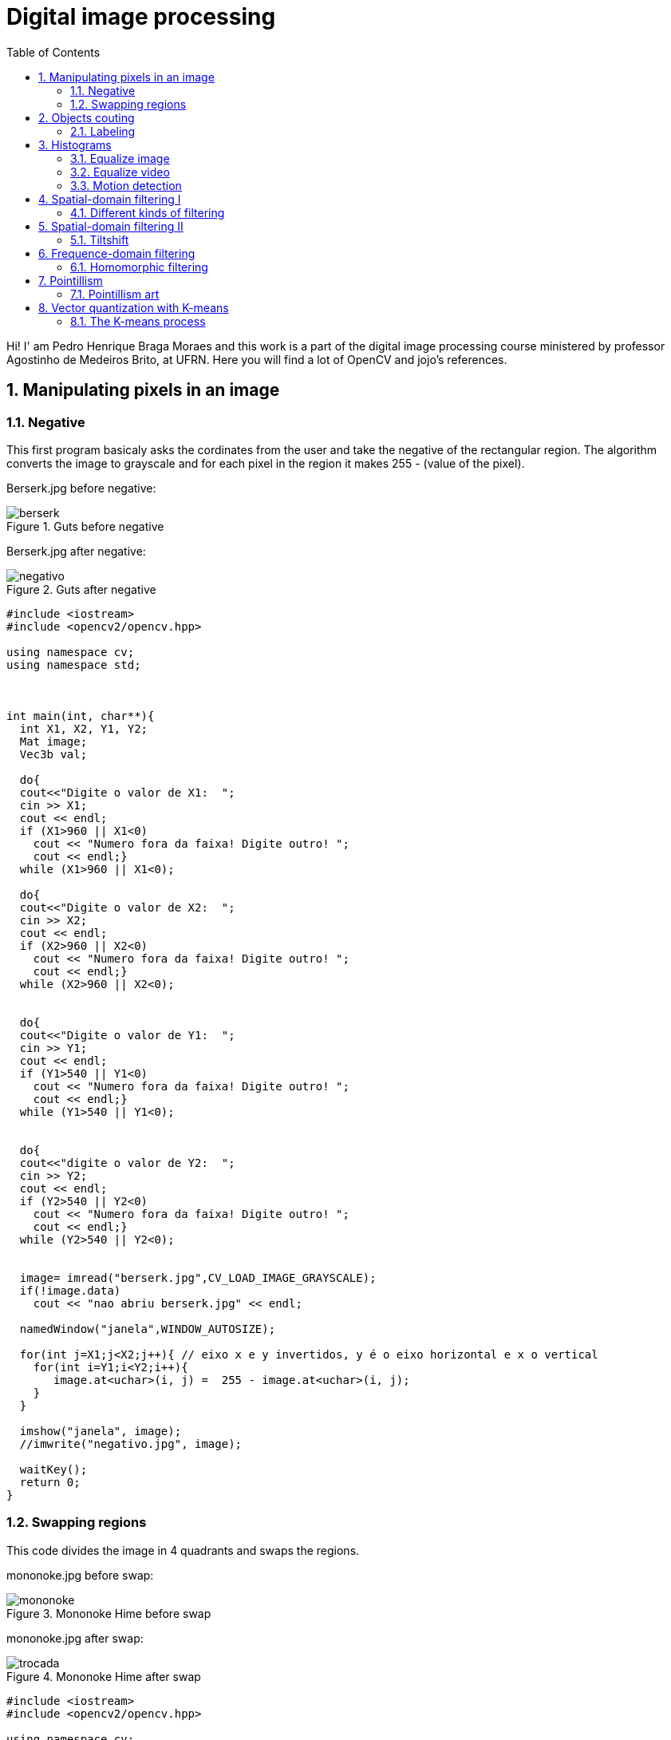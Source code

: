 = Digital image processing
:toc: left
:source-highlighter: highlightjs

Hi! I' am Pedro Henrique Braga Moraes and this work is a part of the digital image processing course ministered by professor Agostinho de Medeiros Brito, at UFRN. Here you will find a lot of OpenCV and jojo's references.

== 1. Manipulating pixels in an image

=== 1.1. Negative

This first program basicaly asks the cordinates from the user and take the negative of the rectangular region. The algorithm converts the image to grayscale and for each pixel in the region it makes 255 - (value of the pixel).

:imagesdir: image/

Berserk.jpg before negative:

.Guts before negative
image::berserk.jpg[]

Berserk.jpg after negative:

.Guts after negative
image::negativo.jpg[]

[source,C++]
----
#include <iostream>
#include <opencv2/opencv.hpp>

using namespace cv;
using namespace std;



int main(int, char**){
  int X1, X2, Y1, Y2;
  Mat image;
  Vec3b val;
  
  do{
  cout<<"Digite o valor de X1:  ";
  cin >> X1;
  cout << endl;
  if (X1>960 || X1<0)
    cout << "Numero fora da faixa! Digite outro! ";
    cout << endl;}
  while (X1>960 || X1<0);
  
  do{
  cout<<"Digite o valor de X2:  ";
  cin >> X2;
  cout << endl;
  if (X2>960 || X2<0)
    cout << "Numero fora da faixa! Digite outro! ";
    cout << endl;}
  while (X2>960 || X2<0);


  do{
  cout<<"Digite o valor de Y1:  ";
  cin >> Y1;
  cout << endl;
  if (Y1>540 || Y1<0)
    cout << "Numero fora da faixa! Digite outro! ";
    cout << endl;}
  while (Y1>540 || Y1<0);


  do{
  cout<<"digite o valor de Y2:  ";
  cin >> Y2;
  cout << endl;
  if (Y2>540 || Y2<0)
    cout << "Numero fora da faixa! Digite outro! ";
    cout << endl;}
  while (Y2>540 || Y2<0);


  image= imread("berserk.jpg",CV_LOAD_IMAGE_GRAYSCALE);
  if(!image.data)
    cout << "nao abriu berserk.jpg" << endl;

  namedWindow("janela",WINDOW_AUTOSIZE);

  for(int j=X1;j<X2;j++){ // eixo x e y invertidos, y é o eixo horizontal e x o vertical
    for(int i=Y1;i<Y2;i++){
       image.at<uchar>(i, j) =  255 - image.at<uchar>(i, j);
    }
  }

  imshow("janela", image);
  //imwrite("negativo.jpg", image);

  waitKey();
  return 0;
}
----

=== 1.2. Swapping regions

This code divides the image in 4 quadrants and swaps the regions. 

mononoke.jpg before swap:

.Mononoke Hime before swap
image::mononoke.jpg[]

mononoke.jpg after swap:

.Mononoke Hime after swap
image::trocada.jpg[]

[source,C++]
----
#include <iostream>
#include <opencv2/opencv.hpp>

using namespace cv;
using namespace std;



int main(int, char**){
  
  Mat image;
  image = imread("mononoke.jpg");
  int r = image.rows;
  int mr = image.rows/2;
  int c = image.cols;
  int mc = image.cols/2;
  Mat vazia = Mat::zeros(r, c, CV_8UC3);
  if(!image.data)
    cout << "nao abriu a imagem!" << endl;

  namedWindow("trocada", WINDOW_AUTOSIZE);

  for(int j=0;j<c;j++){ 
    for(int i=0;i<r;i++)
    	
      { 
         if(i < mr && j < mc)  
            vazia.at<Vec3b>(i, j) =  image.at<Vec3b>(i+mr, j+mc);          
         if(i > mr && j > mc)
         	vazia.at<Vec3b>(i, j) =  image.at<Vec3b>(i-mr, j-mc);
         if(i > mr && j < mc)
         	vazia.at<Vec3b>(i, j) =  image.at<Vec3b>(i-mr, j+mc);
         if(i < mr && j > mc)
         	vazia.at<Vec3b>(i, j) =  image.at<Vec3b>(i+mr, j-mc);             
      }  
       
  }
  
  imshow("trocada", vazia);
  imwrite("trocada.jpg", vazia);

  waitKey();
  return 0;
}
----
== 2. Objects couting

=== 2.1. Labeling

This program counts the objects in the image, differentiating the ones with and without holes.

First we have the image:

.bolhas.png
image::bolhas.png[]

[source,C++]
----

#include <iostream>
#include <opencv2/opencv.hpp>

using namespace cv;
using namespace std;

int main(int argc, char** argv){
  Mat image, mask;
  int c, r, total = 0, hole = 0;
  
  
  CvPoint p;
  image = imread(argv[1],CV_LOAD_IMAGE_GRAYSCALE);
  
  if(!image.data){
    std::cout << "imagem nao carregou corretamente\n";
    return(-1);
  }
  c=image.cols;
  r=image.rows;

  p.x=0;
  p.y=0;

  
  
  for(int i=0; i<r; i++){
    for(int j=0; j<c; j++){
      if(image.at<uchar>(i,j) == 255){
		
		if(i == 0 || j == 0 || i == (r-1) || j == (c-1) ){
		p.x=j;
		p.y=i;
		floodFill(image,p, 0);}
	  }
	}
  }

  p.x = 0;
  p.y = 0;
  floodFill(image, p, 200);

  for(int i=0; i<r; i++){
    for(int j=0; j<c; j++){
      if(image.at<uchar>(i,j) == 255){
        p.x=j;
        p.y=i;
        total++;
        //colour1++;
        floodFill(image, p, 30);
 }}}

 imshow("image", image);
 imwrite("bolhas1.png", image);
   waitKey();
  for(int i=0; i<r; i++){
    for(int j=0; j<c; j++){
      if(image.at<uchar>(i,j) == 0){
        if(image.at<uchar>(i-1,j) != 200){
          hole++;
          p.x=j;
          p.y=i;
          floodFill(image, p, 200);
          p.x=j;
          p.y=i-1;
          floodFill(image, p, 200);}
        else
          p.x=j;
          p.y=i;
          floodFill(image,p, 200);
        
        
        
          }}}
       
        
  
  imshow("image", image);
  imwrite("labeling.png", image);
  cout << "total objects: " << total <<endl;
  cout << "total hole objects: " << hole <<endl;
  cout << "total sem hole objects: " << total - hole <<endl;
  waitKey();
  return 0;
}
----
 
After running the program, the first thing that happens is deleting the objects that touch the boarder:

.bolhas.png after deleting the objects that touch the boarder
image::bolhas1.png[]

Then the counting can happen:

.bolhas.png after labeling
image::labeling.png[]

Results:

.Total number of bubbles in image
image::n.png[]

It's worth poiting out that this programs works also with images that have objects with two or more holes.

== 3. Histograms

=== 3.1. Equalize image

The algorithm below equilizes and shows the image's histogram.

Original image:

.Joseph Joestar saying nice
image::nice.jpg[]

[source,C++]
----
#include <iostream>
#include <opencv2/opencv.hpp>

using namespace cv;
using namespace std;

int main(int argc, char** argv){

Mat img, img_eq, hist, hist_eq;
int nbins = 64;

float range[] = {0, 256};
const float *histrange = { range };

img= imread("nice.jpg",CV_LOAD_IMAGE_GRAYSCALE);
  if(!img.data)
    cout << "nao abriu nice.jpg" << endl;

equalizeHist( img, img_eq );


bool uniform = true;
bool acummulate = false;

int histw = nbins, histh = nbins / 2;
Mat hist_img(histh, histw, CV_8UC1, Scalar(0, 0, 0));
Mat hist_img_eq(histh, histw, CV_8UC1, Scalar(0, 0, 0));

calcHist(&img, 1, 0, Mat(), hist, 1, &nbins, &histrange, uniform, acummulate);
calcHist(&img_eq, 1, 0, Mat(), hist_eq, 1, &nbins, &histrange, uniform, acummulate);

normalize(hist, hist, 0, hist_img.rows, NORM_MINMAX, -1, Mat());
normalize(hist_eq, hist_eq, 0, hist_img.rows, NORM_MINMAX, -1, Mat());

hist_img.setTo(Scalar(0));
hist_img_eq.setTo(Scalar(0));

for(int i=0; i<nbins; i++){
  line(hist_img, Point(i, histh), Point(i, 32 - cvRound(hist.at<float>(i))), Scalar(255, 255, 255), 1, 8, 0);
  line(hist_img_eq, Point(i, histh), Point(i, 32 - cvRound(hist_eq.at<float>(i))), Scalar(255, 255, 255), 1, 8, 0);}

hist_img.copyTo(img(Rect(15, 15, nbins, histh)));
hist_img_eq.copyTo(img_eq(Rect(15, 15, nbins, histh)));




namedWindow("nice",WINDOW_AUTOSIZE);
namedWindow("equilised_nice",WINDOW_AUTOSIZE);



imshow( "nice", img );
imshow( "equalised_nice", img_eq );
imwrite("nice_hist.jpg", img);
imwrite("nice_equilised_hist.jpg", img_eq);

waitKey();
return 0;}

----

The output, jojo and the histogram:

.Joseph Joestar saying nice's histogram
image::nice_hist.jpg[]

Jojo and the equalized histogram:

.Joseph Joestar sayng nice's histogram after equalisation
image::nice_equilised_hist.jpg[]

=== 3.2. Equalize video

The same process, but now with a video of an amazing spear fight:

.Spear fight:
video::barca.mp4[]

[source,C++]
----
#include <iostream>
#include <opencv2/opencv.hpp>

using namespace cv;
using namespace std;

int main(int argc, char** argv){

Mat img, img_eq, hist, hist_eq;
int nbins = 64;

float range[] = {0, 256};
const float *histrange = { range };

VideoCapture cap("barca.mp4"); 
  if(!cap.isOpened()){
    cout << "Erro abrindo o video!" <<endl;
    return -1;
  }
int width  = cap.get(CV_CAP_PROP_FRAME_WIDTH);
int height = cap.get(CV_CAP_PROP_FRAME_HEIGHT);
//VideoWriter video1("barca.avi",CV_FOURCC('P','I','M','1'),30, Size(width, height),0);
//VideoWriter video2("barca_eq.avi",CV_FOURCC('P','I','M','1'),30, Size(width, height),0);
while(1){
    cap >> img;
    if (img.empty()) 
     	break;
cvtColor(img, img, CV_BGR2GRAY);   
equalizeHist( img, img_eq );


bool uniform = true;
bool acummulate = false;

int histw = nbins, histh = nbins / 2;
Mat hist_img(histh, histw, CV_8UC1, Scalar(0, 0, 0));
Mat hist_img_eq(histh, histw, CV_8UC1, Scalar(0, 0, 0));

calcHist(&img, 1, 0, Mat(), hist, 1, &nbins, &histrange, uniform, acummulate);
calcHist(&img_eq, 1, 0, Mat(), hist_eq, 1, &nbins, &histrange, uniform, acummulate);

normalize(hist, hist, 0, hist_img.rows, NORM_MINMAX, -1, Mat());
normalize(hist_eq, hist_eq, 0, hist_img_eq.rows, NORM_MINMAX, -1, Mat());

hist_img.setTo(Scalar(0));
hist_img_eq.setTo(Scalar(0));

for(int i=0; i<nbins; i++){
  line(hist_img, Point(i, histh), Point(i, 32 - cvRound(hist.at<float>(i))), Scalar(255, 255, 255), 1, 8, 0);
  line(hist_img_eq, Point(i, histh), Point(i, 32 - cvRound(hist_eq.at<float>(i))), Scalar(255, 255, 255), 1, 8, 0);}

hist_img.copyTo(img(Rect(15, 15, nbins, histh)));
hist_img_eq.copyTo(img_eq(Rect(15, 15, nbins, histh)));





//video1.write(img);
//video2.write(img_eq);
namedWindow("nice",WINDOW_AUTOSIZE);
namedWindow("equilised_video",WINDOW_AUTOSIZE);


if (img.empty()) 
     	break;

imshow( "video", img );
imshow( "equalised_video", img_eq );
if(waitKey(30) >= 0) 
    	break;
}
cap.release();
destroyAllWindows();


waitKey();
return 0;}

----

The output:

.Spear fight with histogram:
video::barca_hist.mp4[] 


.Spear fight with histogram after equalization:
video::barca_eq_hist.mp4[]

=== 3.3. Motion detection

This programs alerts Iggy when Petshop arrives, it detects the drastic changes in the pixels. Take care of yourself Iggy, you have to help defeat Dio!
 
The input:

.Iggy vs. Petshop:
video::petshop.mp4[]

[source,C++]
----
#include <iostream>
#include <cmath>
#include <opencv2/opencv.hpp>

using namespace cv;
using namespace std;

int main(int argc, char** argv){

Mat frame, img,  hist, frame_hist;
int nbins = 64;
double compara;
float range[] = {0, 256};
const float *histrange = { range };

bool uniform = true;
bool acummulate = false;

VideoCapture cap("petshop.mp4"); 
  if(!cap.isOpened()){
    cout << "Erro abrindo o video!" <<endl;
    return -1;
  }

int histw = nbins, histh = nbins / 2;
Mat hist_img(histh, histw, CV_8UC1, Scalar(0, 0, 0));

cap >> frame;

cvtColor(frame, frame, CV_BGR2GRAY); 
calcHist(&frame, 1, 0, Mat(), frame_hist, 1, &nbins, &histrange, uniform, acummulate);
normalize(frame_hist, frame_hist, 0, hist_img.rows, NORM_MINMAX, -1, Mat());

while(1){

cap >> img;

if (!img.data) 
     	break;
cvtColor(img, img, CV_BGR2GRAY);   
calcHist(&img, 1, 0, Mat(), hist, 1, &nbins, &histrange, uniform, acummulate);
normalize(hist, hist, 0, hist_img.rows, NORM_MINMAX, -1, Mat());

compara = compareHist(hist, frame_hist, CV_COMP_CORREL);
		if (compara < 0.90) 
			cout << "Surpresa Iggy!" << endl;

cap >> frame;

cvtColor(frame, frame, CV_BGR2GRAY); 
calcHist(&frame, 1, 0, Mat(), frame_hist, 1, &nbins, &histrange, uniform, acummulate);
normalize(hist, hist, 0, hist_img.rows, NORM_MINMAX, -1, Mat());

namedWindow("compara",WINDOW_AUTOSIZE);



imshow( "compara", img );

if(waitKey(30) >= 0) 
    	break;
}
cap.release();
destroyAllWindows();


waitKey(0);
return 0;}

----

Output: 
 
.Output before Iggy get a fright
image::iggy1.png[]

image::iggy2.png[]
.Output after Iggy get a fright
image::iggy3.png[]

It's important to say that a compression happens in this process, since we are processing two frames in each loop.

== 4. Spatial-domain filtering I

=== 4.1. Different kinds of filtering

After running the code, the image is filtered with different kernels, we can see it below.

Original image:

.Kaori before spatial filtering 
image::Kaori_Miyazono.png[]

Grayscale:

.Grayscale Kaori
image::grayscale.jpg[]

[source,C++]
----
#include <iostream>
#include <opencv2/opencv.hpp>

using namespace cv;
using namespace std;

void printmask(Mat &m) {
	for (int i = 0; i < m.size().height; i++) {
		for (int j = 0; j < m.size().width; j++) {
			cout << m.at<float>(i, j) << ",";
		}
		cout << endl;
	}
}

void menu() {
	cout << "\npressione a tecla para ativar o filtro: \n"
		"a - calcular modulo\n"
		"m - media\n"
		"g - gauss\n"
		"v - vertical\n"
		"h - horizontal\n"
		"l - laplaciano\n"
		"p - laplgauss\n"
		"esc - sair\n";
}

int main(int argvc, char** argv) {
	
	float media[] = { 1,1,1,
		1,1,1,
		1,1,1 };
	float gauss[] = { 1,2,1,
		2,4,2,
		1,2,1 };
	float vertical[] = { -1,0,1,
		-2,0,2,
		-1,0,1 };
	float horizontal[] = { -1,-2,-1,
		0,0,0,
		1,2,1 };
	float laplacian[] = { 0,-1,0,
		-1,4,-1,
		0,-1,0 };
	
	float laplgauss[] = {0,0,1,0,0,
		 0,1,2,1,0,
		1,2,-16,2,1,
		 0,1,2,1,0,
		 0,0,1,0,0};
	Mat img = imread("Kaori_Miyazono.png");
	if(!img.data)
    cout << "nao abriu bolhas.png" << endl;
	Mat  frame, frame32f, frameFiltered;
	Mat mask(3, 3, CV_32F), mask1;
	Mat result, result1;
	double width, height;
	int absolut;
	char key;

	width = img.cols;
	height = img.rows;
	std::cout << "largura=" << width << "\n";;
	std::cout << "altura =" << height << "\n";;

	namedWindow("filtroespacial", 1);

	mask = Mat(3, 3, CV_32F, media);
	scaleAdd(mask, 1 / 9.0, Mat::zeros(3, 3, CV_32F), mask1);
	swap(mask, mask1);
	absolut = 1; 
	menu();
	for (;;) {
		cvtColor(img, frame, CV_BGR2GRAY);
		flip(frame, frame, 1);
		imshow("original", frame);

		frame.convertTo(frame32f, CV_32F);
		//imwrite("grayscale.jpg", frame);
		filter2D(frame32f, frameFiltered, frame32f.depth(), mask, Point(1, 1), 0);
		if (absolut) {
			frameFiltered = abs(frameFiltered);
		}
		frameFiltered.convertTo(result, CV_8U);
		imshow("filtroespacial", result);
		key = (char)waitKey(10);
		if (key == 27) break; 
		switch (key) {
		case 'a':
			menu();
			absolut = !absolut;
			break;
		case 'm':
			menu();
			mask = Mat(3, 3, CV_32F, media);
			scaleAdd(mask, 1 / 9.0, Mat::zeros(3, 3, CV_32F), mask1);
			mask = mask1;
			printmask(mask);
			//imwrite("media.jpg", frameFiltered);
			break;
		case 'g':
			menu();
			mask = Mat(3, 3, CV_32F, gauss);
			scaleAdd(mask, 1 / 16.0, Mat::zeros(3, 3, CV_32F), mask1);
			mask = mask1;
			printmask(mask);
			//imwrite("gauss.jpg", frameFiltered);
			break;
		case 'h':
			menu();
			mask = Mat(3, 3, CV_32F, horizontal);
			printmask(mask);
			//imwrite("horizontal.jpg", frameFiltered);
			break;
		case 'v':
			menu();
			mask = Mat(3, 3, CV_32F, vertical);
			printmask(mask);
			//imwrite("vertical.jpg", frameFiltered);
			break;
		case 'l':
			menu();
			mask = Mat(3, 3, CV_32F, laplacian);
			printmask(mask);
			//imwrite("laplaciano.jpg", frameFiltered);
			break;
			
		case 'p':
			menu();
			mask = Mat(5, 5, CV_32F, laplgauss);
			printmask(mask);
			//imwrite("laplaciano_gaussiano.jpg", frameFiltered);
			break;
		default:
			break;
		}
	}
	return 0;
}

----

Gauss:

.Kaori after gaussian filtering
image::gauss.jpg[]

Media:

.Kaori after media filtering
image::media.jpg[]

Horizontal:

.Kaori after horizontal filtering
image::horizontal.jpg[]

Vertical:

.Kaori after vertical filtering
image::vertical.jpg[]

Laplacian:

.Kaori after laplacian filtering
image::laplaciano.jpg[]

Laplacian + Gaussian:

.Kaori after Gaussian + Laplacian filtering
image::laplaciano_gaussiano.jpg[]

We can see that using Laplacian + Gaussian filtering, the contours are now more well defined.

== 5. Spatial-domain filtering II

=== 5.1. Tiltshift

Below we have the tilt-shift code, the algorithm simulates a change in focus of the image, partially blurring it.

This technique is very used in cinema industry, a recent example is the 2018 movie, Hereditary, where using the tilt-shift we have the footage looking like miniatures.

[source, C++]
----
#include <iostream>
#include <opencv2/opencv.hpp>
#include <math.h>

using namespace cv;
using namespace std;

int main(int argvc, char** argv) {

  Mat image = imread("nausicaa.jpg");
  Mat gauss_image = Mat::zeros(image.rows, image.cols, CV_32FC3);
  Mat focus_image = Mat::zeros(image.rows, image.cols, CV_32FC3);
  Mat unfocus_image = Mat::zeros(image.rows, image.cols, CV_32FC3);
  Mat focus_mask = Mat(image.rows, image.cols, CV_32FC3, Scalar(0, 0, 0));
  Mat unfocus_mask = Mat(image.rows, image.cols, CV_32FC3, Scalar(1, 1, 1));
    Mat output = Mat::zeros(image.rows, image.cols, CV_32FC3);
    Vec3f funcion_output;
    
  float unfocus = 0.30; 
  int decay = 50; 
  int l1 = unfocus*image.rows;
  int l2 = image.rows - unfocus*image.rows;
  

  

  for (int i = 0; i < image.rows; i++) {
    for (int j = 0; j < image.cols; j++) {
      funcion_output[0] = (tanh((float(i - l1) / decay)) - tanh((float(i - l2) / decay))) / 2;
      funcion_output[1] = (tanh((float(i - l1) / decay)) - tanh((float(i - l2) / decay))) / 2;
      funcion_output[2] = (tanh((float(i - l1) / decay)) - tanh((float(i - l2) / decay))) / 2;
      focus_mask.at<Vec3f>(i, j) = funcion_output;
    }
  }

  unfocus_mask = unfocus_mask - focus_mask;
    
    image.convertTo(image, CV_32FC3);
  GaussianBlur(image, gauss_image, Size(7, 7), 0, 0);

    

    focus_image = image.mul(focus_mask);
  unfocus_image = gauss_image.mul(unfocus_mask);

  output = focus_image + unfocus_image;

  image.convertTo(image, CV_8UC3);
  output.convertTo(output, CV_8UC3);

    imshow("input", image);
  imshow("tiltshift", output);
  imwrite("nausicaa_tilt.jpg", output);

    waitKey();
    return 0;

}

----


Altough, the algorithm above works just with images.

Input:

.nausicaa.jpg before tilt-shift
image::nausicaa.jpg[]

Output:

.nausicaa.jpg after tilt-shift
image::nausicaaa.jpg[]

== 6. Frequence-domain filtering

=== 6.1. Homomorphic filtering

The homomorphic filtering process is based on the principles of illuminace and reflectance. The illuminance represents slow spatial variations (low frequences), the reflectance represents fast spatial variations (high frequences). We take the fourier transform of the image and apply a sequential filter (modified version of gaussian filter) that attenuates low frequences and maintain high frequences (high-pass filter) and do the inverse fourier transform, this way, improving illuminance of image.

We can see the input below, Man with no name, Clint Eastwood's character from A Fistful of Dollars movie:

.Clint.jpg before filtering
image::Clint.jpg[]

Output:
 
.Clint.jpg after filtering
image::Filtered_clint.png[]

Code below:

[source, C++]
----
#include <iostream>
#include <opencv2/opencv.hpp>
#include <opencv2/imgproc/imgproc.hpp>

#define RADIUS 20

using namespace cv;
using namespace std;

// troca os quadrantes da imagem da DFT
void deslocaDFT(Mat& image ){
  Mat tmp, A, B, C, D;

  // se a imagem tiver tamanho impar, recorta a regiao para
  // evitar cópias de tamanho desigual
  image = image(Rect(0, 0, image.cols & -2, image.rows & -2));
  int cx = image.cols/2;
  int cy = image.rows/2;
  
  // reorganiza os quadrantes da transformada
  // A B   ->  D C
  // C D       B A
  A = image(Rect(0, 0, cx, cy));
  B = image(Rect(cx, 0, cx, cy));
  C = image(Rect(0, cy, cx, cy));
  D = image(Rect(cx, cy, cx, cy));

  // A <-> D
  A.copyTo(tmp);  D.copyTo(A);  tmp.copyTo(D);

  // C <-> B
  C.copyTo(tmp);  B.copyTo(C);  tmp.copyTo(B);
}

int main(int argc, char** argv){
    
  Mat imaginaryInput, complexImage, multsp;
  Mat padded, filter, mag;
  Mat image, imagegray, tmp; 
  Mat_<float> realInput, zeros;
  vector<Mat> planos;

  if(argc!=2){
  exit(0);
  }
  image = imread(argv[1],CV_LOAD_IMAGE_GRAYSCALE);
  
  // valores ideais dos tamanhos da imagem
  // para calculo da DFT

  int dft_M, dft_N;

  // identifica os tamanhos otimos para
  // calculo do FFT
  dft_M = getOptimalDFTSize(image.rows);
  dft_N = getOptimalDFTSize(image.cols);

  // realiza o padding da imagem
  copyMakeBorder(image, padded, 0,
                 dft_M - image.rows, 0,
                 dft_N - image.cols,
                 BORDER_CONSTANT, Scalar::all(0));

  // parte imaginaria da matriz complexa (preenchida com zeros)
  zeros = Mat_<float>::zeros(padded.size());

  // prepara a matriz complexa para ser preenchida
  complexImage = Mat(padded.size(), CV_32FC2, Scalar(0));

  // a função de transferência (filtro frequencial) deve ter o
  // mesmo tamanho e tipo da matriz complexa
  filter = complexImage.clone();

  // cria uma matriz temporária para criar as componentes real
  // e imaginaria do filtro ideal
  tmp = Mat(dft_M, dft_N, CV_32F);

  // filtro homomorfico

  float gamah, gamal, c, D0;
  gamah = 150;
  gamal = 75;
  c = 15;
  D0 = 25;
  int M = dft_M;
  int N = dft_N;

for (int i = 0; i < dft_M; i++) {
    for (int j = 0; j < dft_N; j++) {
      tmp.at<float>(i, j) = (gamah - gamal)*(1.0 - exp(-1.0*(float)c*((((float)i - M / 2.0)*((float)i - M / 2.0) + ((float)j - N / 2.0)*((float)j - N / 2.0)) / (D0*D0)))) + gamal;
    }
  }

  // cria a matriz com as componentes do filtro e junta
  // ambas em uma matriz multicanal complexa
  Mat comps[]= {tmp, tmp};
  merge(comps, 2, filter);

    // limpa o array de matrizes que vao compor a
    // imagem complexa
    planos.clear();
    // cria a compoente real
    realInput = Mat_<float>(padded);
    // insere as duas componentes no array de matrizes
    planos.push_back(realInput);
    planos.push_back(zeros);

    // combina o array de matrizes em uma unica
    // componente complexa
    merge(planos, complexImage);

    // calcula o dft
    dft(complexImage, complexImage);

    // realiza a troca de quadrantes
    deslocaDFT(complexImage);

    // aplica o filtro frequencial
    mulSpectrums(complexImage,filter,complexImage,0);

    // limpa o array de planos
    planos.clear();
    // separa as partes real e imaginaria para modifica-las
    split(complexImage, planos);
 
    // recompoe os planos em uma unica matriz complexa
    merge(planos, complexImage);

    // troca novamente os quadrantes
    deslocaDFT(complexImage);

	
    // calcula a DFT inversa
    idft(complexImage, complexImage);

    // limpa o array de planos
    planos.clear();

    // separa as partes real e imaginaria da
    // imagem filtrada
    split(complexImage, planos);

    // normaliza a parte real para exibicao
    normalize(planos[0], planos[0], 0, 1, CV_MINMAX);
    imshow("filtrada", planos[0]);
    imshow("original", image);
    imwrite("papa.jpg", image);
    waitKey();
  
  return 0;
}

----

== 7. Pointillism

=== 7.1. Pointillism art

The program below do the pointillism in a RGB image, again we can see Clint:

.Clintao.jpg before pointillism
image::Clintao.jpg[]

Output:
 
.Clintao.jpg after pointillism
image::Clintp.jpg[]

Code:

[source, C++]
----
#include <iostream>
#include <opencv2/opencv.hpp>
#include <fstream>
#include <iomanip>
#include <vector>
#include <algorithm>
#include <numeric>
#include <ctime>
#include <cstdlib>

using namespace std;
using namespace cv;

#define STEP 4
#define JITTER 3
#define RAIO 4

int top_slider = 10;
int top_slider_max = 200;

Mat image, border, frame, points, tmp, result;

void canny1(int, void *){
  Canny(image, border, top_slider, 3 * top_slider);
  imshow("canny", border);
}

  


int main(int argc, char** argv){
  vector<int> yrange;
  vector<int> xrange;
  int width, height;
  int x, y;
  int r, g, b;
  
  image= imread(argv[1]);

  srand(time(0));
  
  if(!image.data){
  cout << "nao abriu" << argv[1] << endl;
    cout << argv[0] << " imagem.jpg";
    exit(0);
  }

  width=image.size().width;
  height=image.size().height;

  xrange.resize(height/STEP);
  yrange.resize(width/STEP);
  
  iota(xrange.begin(), xrange.end(), 0); 
  iota(yrange.begin(), yrange.end(), 0);

  for(uint i=0; i<xrange.size(); i++){
    xrange[i]= xrange[i]*STEP+STEP/2;
  }

  for(uint i=0; i<yrange.size(); i++){
    yrange[i]= yrange[i]*STEP+STEP/2;
  }

  points = Mat(height, width, CV_8UC3, Scalar(CV_RGB(255, 255, 255)));

  random_shuffle(xrange.begin(), xrange.end());
  
  for(auto i : xrange){
    random_shuffle(yrange.begin(), yrange.end());
    for(auto j : yrange){
      x = i+rand()%(2*JITTER)-JITTER+1;
      y = j+rand()%(2*JITTER)-JITTER+1;
      r = image.at<Vec3b>(x, y)[2];
      g = image.at<Vec3b>(x, y)[1];
      b = image.at<Vec3b>(x, y)[0];
      circle(points, cv::Point(y, x), RAIO, CV_RGB(r, g, b), -1, CV_AA);
    }
  }
 
  imshow("pontos", points);
  imwrite(argv[2], points);
  waitKey();

  return 0;
}
----

The program above basically goes through each pixel on image and draws a circle of radius 4 with same color and at the correspondent position, using a step of 4 (picks one pixel for each 4, in axis x and y).

== 8. Vector quantization with K-means

=== 8.1. The K-means process

K-means is a quantization process that aims to sort N observations in K clusters. 

In digital image processing, each observation corresponds to one pixel, and the clusters are the quantity of colors we want. We can sort each pixel from the aproximation with each centroid (one centroid for cluster), then, we take the mean distance of the samples in each cluster, crating new centroids positions. It's a iterative process, this process happens until we don't have more significative changes in centroids positions, finally, we can attribute one color for each cluster.

Input:

.Rampardos.jpg before K-means
image::Rampardos.png[]

We can see the code below:

[source, C++]
----
#include <opencv2/opencv.hpp>
#include <cstdlib>

using namespace cv;

int main( int argc, char** argv ){
  int nClusters = 10;
  Mat rotulos;
  int nRodadas = 1;
  int n = 2;
  Mat centros;

  if(argc!=12){
  exit(0);
  }
  
  Mat img = imread( argv[1], CV_LOAD_IMAGE_COLOR);
  Mat samples(img.rows * img.cols, 3, CV_32F);
for (int i = 0; i < 10; i++) {
  for( int y = 0; y < img.rows; y++ ){
    for( int x = 0; x < img.cols; x++ ){
      for( int z = 0; z < 3; z++){
        samples.at<float>(y + x*img.rows, z) = img.at<Vec3b>(y,x)[z];
    }
  }
  }
  
  kmeans(samples,
     nClusters,
     rotulos,
     TermCriteria(CV_TERMCRIT_ITER|CV_TERMCRIT_EPS, 10000, 0.0001),
     nRodadas,
     KMEANS_RANDOM_CENTERS,
     centros );


  Mat rotulada( img.size(), img.type() );
  for( int y = 0; y < img.rows; y++ ){
    for( int x = 0; x < img.cols; x++ ){ 
    int indice = rotulos.at<int>(y + x*img.rows,0);
    rotulada.at<Vec3b>(y,x)[0] = (uchar) centros.at<float>(indice, 0);
    rotulada.at<Vec3b>(y,x)[1] = (uchar) centros.at<float>(indice, 1);
    rotulada.at<Vec3b>(y,x)[2] = (uchar) centros.at<float>(indice, 2);
  }
  }
  imshow( "clustered image", rotulada );
  imwrite(argv[n], rotulada);
  n++;
  waitKey( 0 );
  }
}

----

In the program above, as requested by professor, we used the parameter KMEANS_RANDOM_CENTERS instead of KMEANS_PP_CENTERS, so, each Cluster initial position is randomized. It's important to say that as we have random initial positions, we have differents outputs each time, for 10 rounds, we have 10 differents outputs, as is shown below.

Output:
 
.Rampardos.jpg after K-means
image::rampa.gif[]

BONUS:

.Ariana Grande
image::Ariana.jpg[]

.Ariana Grande gif
image::Ariana.gif[]






